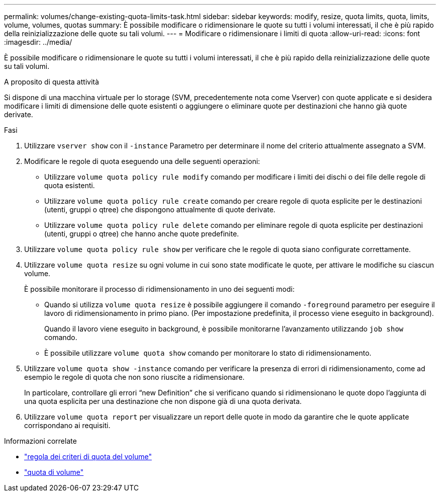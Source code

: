 ---
permalink: volumes/change-existing-quota-limits-task.html 
sidebar: sidebar 
keywords: modify, resize, quota limits, quota, limits, volume, volumes, quotas 
summary: È possibile modificare o ridimensionare le quote su tutti i volumi interessati, il che è più rapido della reinizializzazione delle quote su tali volumi. 
---
= Modificare o ridimensionare i limiti di quota
:allow-uri-read: 
:icons: font
:imagesdir: ../media/


[role="lead"]
È possibile modificare o ridimensionare le quote su tutti i volumi interessati, il che è più rapido della reinizializzazione delle quote su tali volumi.

.A proposito di questa attività
Si dispone di una macchina virtuale per lo storage (SVM, precedentemente nota come Vserver) con quote applicate e si desidera modificare i limiti di dimensione delle quote esistenti o aggiungere o eliminare quote per destinazioni che hanno già quote derivate.

.Fasi
. Utilizzare `vserver show` con il `-instance` Parametro per determinare il nome del criterio attualmente assegnato a SVM.
. Modificare le regole di quota eseguendo una delle seguenti operazioni:
+
** Utilizzare `volume quota policy rule modify` comando per modificare i limiti dei dischi o dei file delle regole di quota esistenti.
** Utilizzare `volume quota policy rule create` comando per creare regole di quota esplicite per le destinazioni (utenti, gruppi o qtree) che dispongono attualmente di quote derivate.
** Utilizzare `volume quota policy rule delete` comando per eliminare regole di quota esplicite per destinazioni (utenti, gruppi o qtree) che hanno anche quote predefinite.


. Utilizzare `volume quota policy rule show` per verificare che le regole di quota siano configurate correttamente.
. Utilizzare `volume quota resize` su ogni volume in cui sono state modificate le quote, per attivare le modifiche su ciascun volume.
+
È possibile monitorare il processo di ridimensionamento in uno dei seguenti modi:

+
** Quando si utilizza `volume quota resize` è possibile aggiungere il comando `-foreground` parametro per eseguire il lavoro di ridimensionamento in primo piano. (Per impostazione predefinita, il processo viene eseguito in background).
+
Quando il lavoro viene eseguito in background, è possibile monitorarne l'avanzamento utilizzando `job show` comando.

** È possibile utilizzare `volume quota show` comando per monitorare lo stato di ridimensionamento.


. Utilizzare `volume quota show -instance` comando per verificare la presenza di errori di ridimensionamento, come ad esempio le regole di quota che non sono riuscite a ridimensionare.
+
In particolare, controllare gli errori "`new Definition`" che si verificano quando si ridimensionano le quote dopo l'aggiunta di una quota esplicita per una destinazione che non dispone già di una quota derivata.

. Utilizzare `volume quota report` per visualizzare un report delle quote in modo da garantire che le quote applicate corrispondano ai requisiti.


.Informazioni correlate
* link:https://docs.netapp.com/us-en/ontap-cli/search.html?q=volume+quota+policy+rule["regola dei criteri di quota del volume"^]
* link:https://docs.netapp.com/us-en/ontap-cli/search.html?q=volume+quota["quota di volume"^]

